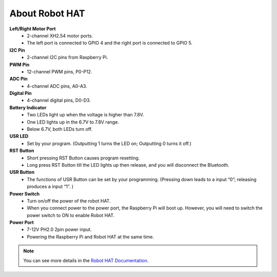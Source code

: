 About Robot HAT
========================

.. image:: img/robot_hat_no_bluetooth.png

**Left/Right Motor Port**
    * 2-channel XH2.54 motor ports.
    * The left port is connected to GPIO 4 and the right port is connected to GPIO 5.

**I2C Pin**
    * 2-channel I2C pins from Raspberry Pi.

**PWM Pin**
    * 12-channel PWM pins, P0-P12.

**ADC Pin**
    * 4-channel ADC pins, A0-A3.

**Digital Pin**
    * 4-channel digital pins, D0-D3.

**Battery Indicator**
    * Two LEDs light up when the voltage is higher than 7.8V.
    * One LED lights up in the 6.7V to 7.8V range. 
    * Below 6.7V, both LEDs turn off.

**USR LED**
    * Set by your program. (Outputting 1 turns the LED on; Outputting 0 turns it off.)

**RST Button**
    * Short pressing RST Button causes program resetting.
    * Long press RST Button till the LED lights up then release, and you will disconnect the Bluetooth.

**USR Button**
    * The functions of USR Button can be set by your programming. (Pressing down leads to a input “0”; releasing produces a input “1”. ) 

**Power Switch**
    * Turn on/off the power of the robot HAT.
    * When you connect power to the power port, the Raspberry Pi will boot up. However, you will need to switch the power switch to ON to enable Robot HAT.

**Power Port**
    * 7-12V PH2.0 2pin power input.
    * Powering the Raspberry Pi and Robot HAT at the same time.

.. note::
    You can see more details in the `Robot HAT Documentation <https://robot-hat.readthedocs.io/en/latest/index.html>`_.